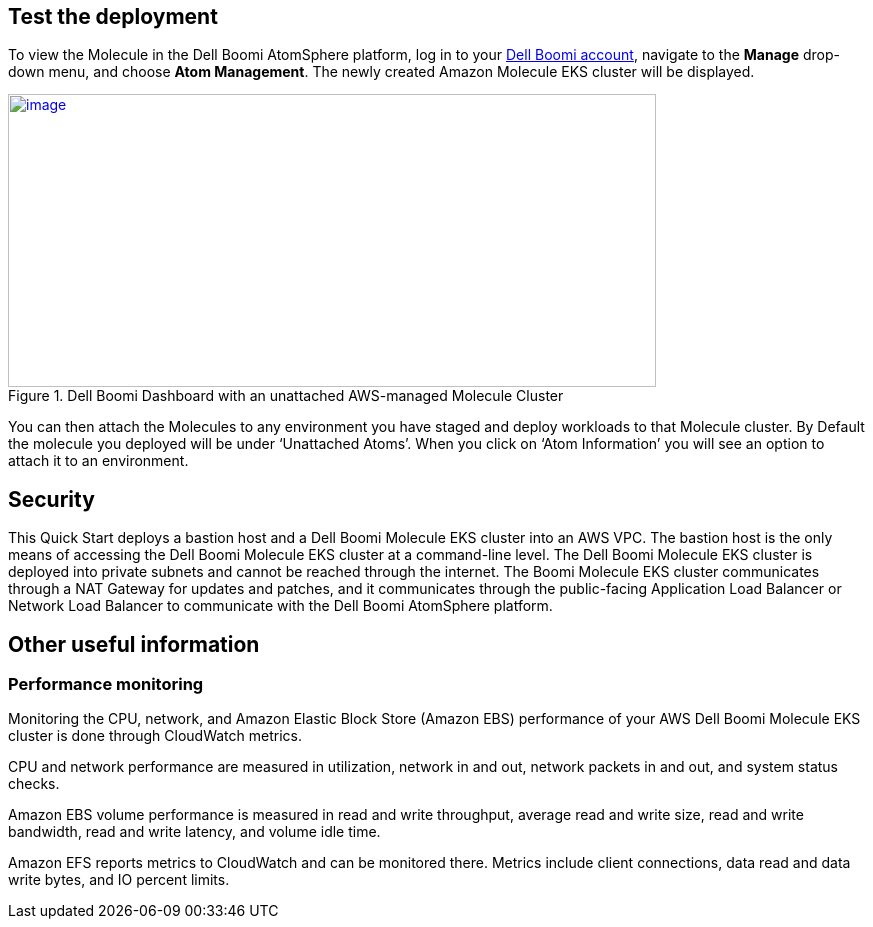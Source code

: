 // Add steps as necessary for accessing the software, post-configuration, and testing. Don’t include full usage instructions for your software, but add links to your product documentation for that information.
//Should any sections not be applicable, remove them

== Test the deployment
To view the Molecule in the Dell Boomi AtomSphere platform, log in to your https://platform.boomi.com/[Dell Boomi account^], navigate to the *Manage* drop-down menu, and choose *Atom Management*. The newly created Amazon Molecule EKS cluster will be displayed.

[#AddInfo1]
.Dell Boomi Dashboard with an unattached AWS-managed Molecule Cluster
[link=images/image3.png]
image::../images/image3.png[image,width=648,height=293]

You can then attach the Molecules to any environment you have staged and deploy workloads to that Molecule cluster. By Default the molecule you deployed will be under ‘Unattached Atoms’. When you click on ‘Atom Information’ you will see an option to attach it to an environment.

//== Best practices for using {partner-product-name} on AWS
// Provide post-deployment best practices for using the technology on AWS, including considerations such as migrating data, backups, ensuring high performance, high availability, etc. Link to software documentation for detailed information.

//_Add any best practices for using the software._

== Security
This Quick Start deploys a bastion host and a Dell Boomi Molecule EKS cluster into an AWS VPC. The bastion host is the only means of accessing the Dell Boomi Molecule EKS cluster at a command-line level. The Dell Boomi Molecule EKS cluster is deployed into private subnets and cannot be reached through the internet. The Boomi Molecule EKS cluster communicates through a NAT Gateway for updates and patches, and it communicates through the public-facing Application Load Balancer or Network Load Balancer to communicate with the Dell Boomi AtomSphere platform.

== Other useful information
//Provide any other information of interest to users, especially focusing on areas where AWS or cloud usage differs from on-premises usage.

=== Performance monitoring

Monitoring the CPU, network, and Amazon Elastic Block Store (Amazon EBS) performance of your AWS Dell Boomi Molecule EKS cluster is done through CloudWatch metrics.

CPU and network performance are measured in utilization, network in and out, network packets in and out, and system status checks.

Amazon EBS volume performance is measured in read and write throughput, average read and write size, read and write bandwidth, read and write latency, and volume idle time.

Amazon EFS reports metrics to CloudWatch and can be monitored there. Metrics include client connections, data read and data write bytes, and IO percent limits.

// === Creating an installation token
//
// Administrators can create an installation token without having to share login credentials for an Atom/Molecule installation. To create an installation token, do the following:
//
// . Go to *Manage > Atom Management*.
// . Choose *+New > Molecule*.
// . On the *Build* page, choose the *Welcome* tab.
// . Under the *Create* heading, choose *Molecule*.
// . Choose *Security Options*.
// . In the *Token Valid for* field, select the length of time the token is valid (30 minutes to 24 hours).
// . Click *Generate Token*.
//
// [#AddInfo2]
// .Molecule Setup
// [link=images/image6.png]
// image::../images/image6.png[image,width=402,height=319]
//
// === Creating an API token
//
// Administrators can create a long-lived API token without having to share login credentials for an Atom/Molecule installation. To create an user API token, do the following:
//
// . Choose *Settings > Account Information and Setup*.
// . Choose the *AtomSphere API Tokens* tab.
// . Choose *Add New Token*.
//
// [start=3]
// . Enter a unique name for the token.
//
// [#AddInfo3]
// .New AtomSphere API Token
// [link=images/image9.png]
// image::../images/image9.png[image,width=370,height=219]
//
// [start=4]
// . Click *Generate Token*.
// . Choose *Copy* to copy the token string to the clipboard without exiting. When you are ready to exit, click *Copy to Clipboard & Close* to copy the token string and exit the dialog.
//
// [#AddInfo4]
// .Copying the token string
// [link=images/image10.png]
// image::../images/image10.png[image,width=370,height=219]
//
// Copy the token key value to a secure location. It is recommended that you treat tokens with the same level of security as you would a password. If you lose it, you will have to generate a new token and revoke the old one.
